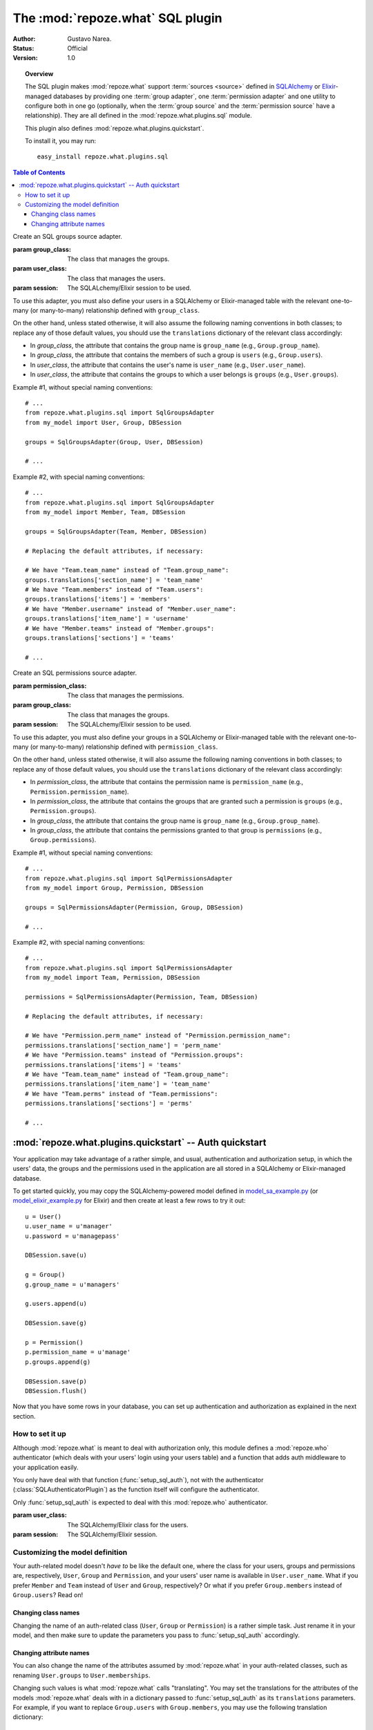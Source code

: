 *********************************
The :mod:`repoze.what` SQL plugin
*********************************

:Author: Gustavo Narea.
:Status: Official
:Version: 1.0

.. module:: repoze.what.plugins.sql
    :synopsis: SQL support for repoze.what
.. moduleauthor:: Gustavo Narea <me@gustavonarea.net>
.. moduleauthor:: Florent Aide <florent.aide@gmail.com>
.. moduleauthor:: Agendaless Consulting and Contributors

.. topic:: Overview

    The SQL plugin makes :mod:`repoze.what` support :term:`sources <source>` 
    defined in `SQLAlchemy <http://www.sqlalchemy.org/>`_ or `Elixir 
    <http://elixir.ematia.de/>`_-managed databases by 
    providing one :term:`group adapter`, one :term:`permission adapter` and 
    one utility to configure both in one go (optionally, when the 
    :term:`group source` and the :term:`permission source` have a 
    relationship). They are all defined in the :mod:`repoze.what.plugins.sql` 
    module.
    
    This plugin also defines :mod:`repoze.what.plugins.quickstart`.
    
    To install it, you may run::
    
        easy_install repoze.what.plugins.sql


.. contents:: Table of Contents
    :depth: 3


.. class:: SqlGroupsAdapter(group_class, user_class, session)
    
    Create an SQL groups source adapter.
    
    :param group_class: The class that manages the groups.
    :param user_class: The class that manages the users.
    :param session: The SQLALchemy/Elixir session to be used.
    
    To use this adapter, you must also define your users in a SQLAlchemy or
    Elixir-managed table with the relevant one-to-many (or many-to-many) 
    relationship defined with ``group_class``.
    
    On the other hand, unless stated otherwise, it will also assume the 
    following naming conventions in both classes; to replace any of those
    default values, you should use the ``translations`` dictionary of the
    relevant class accordingly:
    
    * In `group_class`, the attribute that contains the group name is 
      ``group_name`` (e.g., ``Group.group_name``).
    * In `group_class`, the attribute that contains the members of such a group
      is ``users`` (e.g., ``Group.users``).
    * In `user_class`, the attribute that contains the user's name is
      ``user_name`` (e.g., ``User.user_name``).
    * In `user_class`, the attribute that contains the groups to which a user
      belongs is ``groups`` (e.g., ``User.groups``).
    
    Example #1, without special naming conventions::
    
        # ...
        from repoze.what.plugins.sql import SqlGroupsAdapter
        from my_model import User, Group, DBSession
        
        groups = SqlGroupsAdapter(Group, User, DBSession)
        
        # ...
    
    Example #2, with special naming conventions::
    
        # ...
        from repoze.what.plugins.sql import SqlGroupsAdapter
        from my_model import Member, Team, DBSession
        
        groups = SqlGroupsAdapter(Team, Member, DBSession)
        
        # Replacing the default attributes, if necessary:
        
        # We have "Team.team_name" instead of "Team.group_name":
        groups.translations['section_name'] = 'team_name'
        # We have "Team.members" instead of "Team.users":
        groups.translations['items'] = 'members'
        # We have "Member.username" instead of "Member.user_name":
        groups.translations['item_name'] = 'username'
        # We have "Member.teams" instead of "Member.groups":
        groups.translations['sections'] = 'teams'
        
        # ...


.. class:: SqlPermissionsAdapter(permission_class, group_class, session)
    
    Create an SQL permissions source adapter.
    
    :param permission_class: The class that manages the permissions.
    :param group_class: The class that manages the groups.
    :param session: The SQLALchemy/Elixir session to be used.
    
    To use this adapter, you must also define your groups in a SQLAlchemy or
    Elixir-managed table with the relevant one-to-many (or many-to-many)
    relationship defined with ``permission_class``.
    
    On the other hand, unless stated otherwise, it will also assume the 
    following naming conventions in both classes; to replace any of those
    default values, you should use the ``translations`` dictionary of the
    relevant class accordingly:
    
    * In `permission_class`, the attribute that contains the permission name is 
      ``permission_name`` (e.g., ``Permission.permission_name``).
    * In `permission_class`, the attribute that contains the groups that are 
      granted such a permission is ``groups`` (e.g., ``Permission.groups``).
    * In `group_class`, the attribute that contains the group name is
      ``group_name`` (e.g., ``Group.group_name``).
    * In `group_class`, the attribute that contains the permissions granted to
      that group is ``permissions`` (e.g., ``Group.permissions``).
    
    Example #1, without special naming conventions::
    
        # ...
        from repoze.what.plugins.sql import SqlPermissionsAdapter
        from my_model import Group, Permission, DBSession
        
        groups = SqlPermissionsAdapter(Permission, Group, DBSession)
        
        # ...
    
    Example #2, with special naming conventions::
    
        # ...
        from repoze.what.plugins.sql import SqlPermissionsAdapter
        from my_model import Team, Permission, DBSession
        
        permissions = SqlPermissionsAdapter(Permission, Team, DBSession)
        
        # Replacing the default attributes, if necessary:
        
        # We have "Permission.perm_name" instead of "Permission.permission_name":
        permissions.translations['section_name'] = 'perm_name'
        # We have "Permission.teams" instead of "Permission.groups":
        permissions.translations['items'] = 'teams'
        # We have "Team.team_name" instead of "Team.group_name":
        permissions.translations['item_name'] = 'team_name'
        # We have "Team.perms" instead of "Team.permissions":
        permissions.translations['sections'] = 'perms'
        
        # ...


.. function:: configure_sql_adapters(user_class, group_class, permission_class, session[, group_translations={}, permission_translations={}])
    
    Configure and return group and permission adapters that share the same model.
    
    :param user_class: The class that manages the users.
    :param group_class: The class that manages the groups.
    :param user_class: The class that manages the permissions.
    :param session: The SQLALchemy/Elixir session to be used.
    :param group_translations: The dictionary of translations for the group.
    :param permission_translations: The dictionary of translations for the permissions.
    :return: The ``group`` and ``permission`` adapters, configured.
    :rtype: dict 
    
    For this function to work, ``user_class`` and ``group_class`` must have the
    relevant one-to-many (or many-to-many) relationship; likewise, 
    ``group_class`` and ``permission_class`` must have the relevant one-to-many 
    (or many-to-many) relationship.
    
    Example::
    
        # ...
        from repoze.what.plugins.sql import configure_sql_adapters
        from my_model import User, Group, Permission, DBSession
        
        adapters = configure_sql_adapters(User, Group, Permission, DBSession)
        groups = adapters['group']
        permissions = adapters['permission']
        
        # ...


:mod:`repoze.what.plugins.quickstart` -- Auth quickstart
========================================================

.. module:: repoze.what.plugins.quickstart
    :synopsis: Ready-to-use authentication and authorization
.. moduleauthor:: Gustavo Narea <me@gustavonarea.net>
.. moduleauthor:: Florent Aide <florent.aide@gmail.com>
.. moduleauthor:: Agendaless Consulting and Contributors


Your application may take advantage of a rather simple, and usual, 
authentication and authorization setup, in which the users' data, the groups
and the permissions used in the application are all stored in a SQLAlchemy or
Elixir-managed database.

To get started quickly, you may copy the SQLAlchemy-powered model 
defined in `model_sa_example.py 
<http://static.repoze.org/whatdocs/_static/model_sa_example.py>`_ (or
`model_elixir_example.py 
<http://static.repoze.org/whatdocs/_static/model_elixir_example.py>`_ for
Elixir) and then create at least a few rows to try it out::

    u = User()
    u.user_name = u'manager'
    u.password = u'managepass'

    DBSession.save(u)

    g = Group()
    g.group_name = u'managers'

    g.users.append(u)

    DBSession.save(g)

    p = Permission()
    p.permission_name = u'manage'
    p.groups.append(g)

    DBSession.save(p)
    DBSession.flush()

Now that you have some rows in your database, you can set up authentication
and authorization as explained in the next section.

How to set it up
----------------

Although :mod:`repoze.what` is meant to deal with authorization only,
this module defines a :mod:`repoze.who` authenticator (which deals with your
users' login using your users table) and a function that adds auth middleware
to your application easily.

You only have deal with that function (:func:`setup_sql_auth`), not with the
authenticator (:class:`SQLAuthenticatorPlugin`) as the function itself will
configure the authenticator.

.. function:: setup_sql_auth(app, user_class, group_class, permission_class, session[, form_plugin=None, form_identifies=True, identifiers=None, authenticators=[], challengers=[], mdproviders=[], translations={}])
    
    Setup :mod:`repoze.who` and :mod:`repoze.what` with SQL authentication 
    and authorization.
    
    :param app: Your WSGI application.
    :param user_class: The SQLAlchemy/Elixir class for the users.
    :param group_class: The SQLAlchemy/Elixir class for the groups.
    :param permission_class: The SQLAlchemy/Elixir class for the permissions.
    :param session: The SQLAlchemy/Elixir session.
    :param form_plugin: The main :mod:`repoze.who` challenger plugin; this is 
        usually a login form.
    :param form_identifies: Whether the ``form_plugin`` may and should act as
        an :mod:`repoze.who` identifier.
    :param cookie_secret: The "secret" for the AuthTktCookiePlugin.
    :param cookie_name: The name for the AuthTktCookiePlugin.
    :param translations: The model translations.
    :return: The WSGI application with authentication and authorization
        middleware.
    
    By default, it configures :mod:`repoze.who` to use its
    :class:`repoze.who.plugins.form.RedirectingFormPlugin` as the first
    identifier and challenger -- using ``/login`` as the relative URL that will 
    display the login form, ``/login_handler`` as the relative URL where the 
    form will be sent and ``/logout_handler`` as the relative URL where the 
    user will be logged out. The so-called rememberer of such identifier will
    be an instance of :class:`repoze.who.plugins.cookie.AuthTktCookiePlugin`.
    You can override all this by using the parameters ``form_plugin``,
    ``form_identifies`` and ``identifiers``.
    
    See `Changing attribute names`_ to learn how to use the `translations`
    argument.

.. class:: SQLAuthenticatorPlugin(user_class, session)

    Only :func:`setup_sql_auth` is expected to deal with this :mod:`repoze.who`
    authenticator.

    :param user_class: The SQLAlchemy/Elixir class for the users.
    :param session: The SQLAlchemy/Elixir session.


Customizing the model definition
--------------------------------

Your auth-related model doesn't `have to` be like the default one, where the
class for your users, groups and permissions are, respectively, ``User``,
``Group`` and ``Permission``, and your users' user name is available in
``User.user_name``. What if you prefer ``Member`` and ``Team`` instead of
``User`` and ``Group``, respectively? Or what if you prefer ``Group.members``
instead of ``Group.users``? Read on!

Changing class names
~~~~~~~~~~~~~~~~~~~~

Changing the name of an auth-related class (``User``, ``Group`` or ``Permission``)
is a rather simple task. Just rename it in your model, and then make sure to
update the parameters you pass to :func:`setup_sql_auth` accordingly.

Changing attribute names
~~~~~~~~~~~~~~~~~~~~~~~~

You can also change the name of the attributes assumed by
:mod:`repoze.what` in your auth-related classes, such as renaming
``User.groups`` to ``User.memberships``.

Changing such values is what :mod:`repoze.what` calls "translating".
You may set the translations for the attributes of the models
:mod:`repoze.what` deals with in a dictionary passed to :func:`setup_sql_auth`
as its ``translations`` parameters. For
example, if you want to replace ``Group.users`` with ``Group.members``, you may
use the following translation dictionary::

    translations['users'] = 'members'

These are the translations you may set in ``base_config.sa_auth.translations``:
    * ``user_name``: The translation for the attribute in ``User.user_name``.
    * ``users``: The translation for the attribute in ``Group.users``.
    * ``group_name``: The translation for the attribute in ``Group.group_name``.
    * ``groups``: The translation for the attribute in ``User.groups`` and
      ``Permission.groups``.
    * ``permission_name``: The translation for the attribute in
      ``Permission.permission_name``.
    * ``permissions``: The translation for the attribute in ``User.permissions``
      and ``Group.permissions``.
    * ``validate_password``: The translation for the method in
      ``User.validate_password``.
